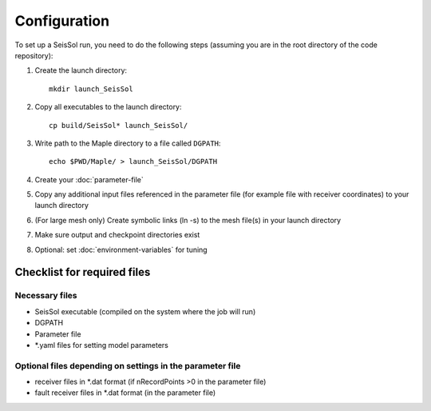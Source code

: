 .. _Configuration:

Configuration
=============

To set up a SeisSol run, you need to do the following steps (assuming
you are in the root directory of the code repository):

1. Create the launch directory:

   ::

       mkdir launch_SeisSol

2. Copy all executables to the launch directory:

   ::

       cp build/SeisSol* launch_SeisSol/

3. Write path to the Maple directory to a file called ``DGPATH``:

   ::

       echo $PWD/Maple/ > launch_SeisSol/DGPATH

4. Create your :doc:`parameter-file`

5. Copy any additional input files referenced in the parameter file (for
   example file with receiver coordinates) to your launch directory

6. (For large mesh only) Create symbolic links (ln -s) to the mesh
   file(s) in your launch directory

7. Make sure output and checkpoint directories exist

8. Optional: set :doc:`environment-variables` for tuning

Checklist for required files
~~~~~~~~~~~~~~~~~~~~~~~~~~~~

Necessary files
^^^^^^^^^^^^^^^

-  SeisSol executable (compiled on the system where the job will run)
-  DGPATH
-  Parameter file
-  \*.yaml files for setting model parameters

Optional files depending on settings in the parameter file
^^^^^^^^^^^^^^^^^^^^^^^^^^^^^^^^^^^^^^^^^^^^^^^^^^^^^^^^^^

-  receiver files in \*.dat format (if nRecordPoints >0 in the parameter
   file)
-  fault receiver files in \*.dat format (in the parameter file)
